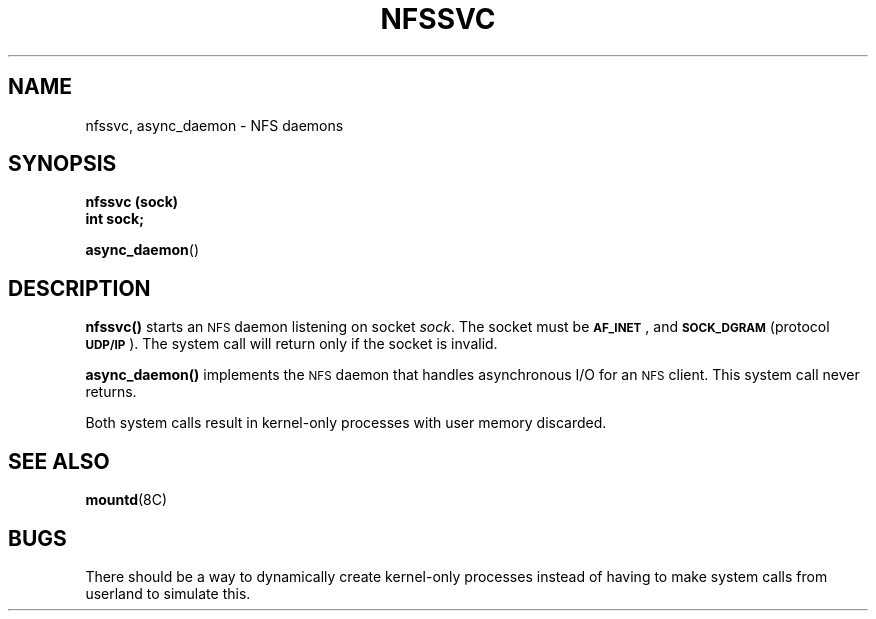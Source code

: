 .\" @(#)nfssvc.2 1.1 92/07/30 SMI;
.TH NFSSVC 2 "21 January 1990"
.SH NAME
nfssvc, async_daemon \- NFS daemons
.SH SYNOPSIS
.nf
.B nfssvc (sock)
.B int sock;
.fi
.LP
.BR async_daemon (\|)
.IX  nfssvc()  ""  \fLnfssvc()\fP
.IX  "socket operations"  nfssvc()  ""  \fLnfssvc()\fP
.IX  "network file system daemons"
.IX  daemons  "network file system"
.IX  async_daemon()  ""  \fLasync_daemon()\fP
.IX  "socket operations"  async_daemon()  ""  \fLasync_daemon()\fP
.SH DESCRIPTION
.LP
.B nfssvc(\|)
starts an
.SM NFS
daemon listening on socket
.IR sock .
The socket must be
.BR \s-1AF_INET\s0 ,
and
.SB SOCK_DGRAM
(protocol
.BR \s-1UDP/IP\s0 ).
The system call will return only if the socket is invalid.
.LP
.B async_daemon(\|)
implements the
.SM NFS
daemon that handles asynchronous I/O for an
.SM NFS
client.  This system call never returns.
.LP
Both system calls result in kernel-only processes with user memory discarded.
.SH SEE ALSO
.BR mountd (8C)
.SH BUGS
.LP
There should be a way to dynamically create kernel-only processes
instead of having to make system calls from userland to simulate this.
